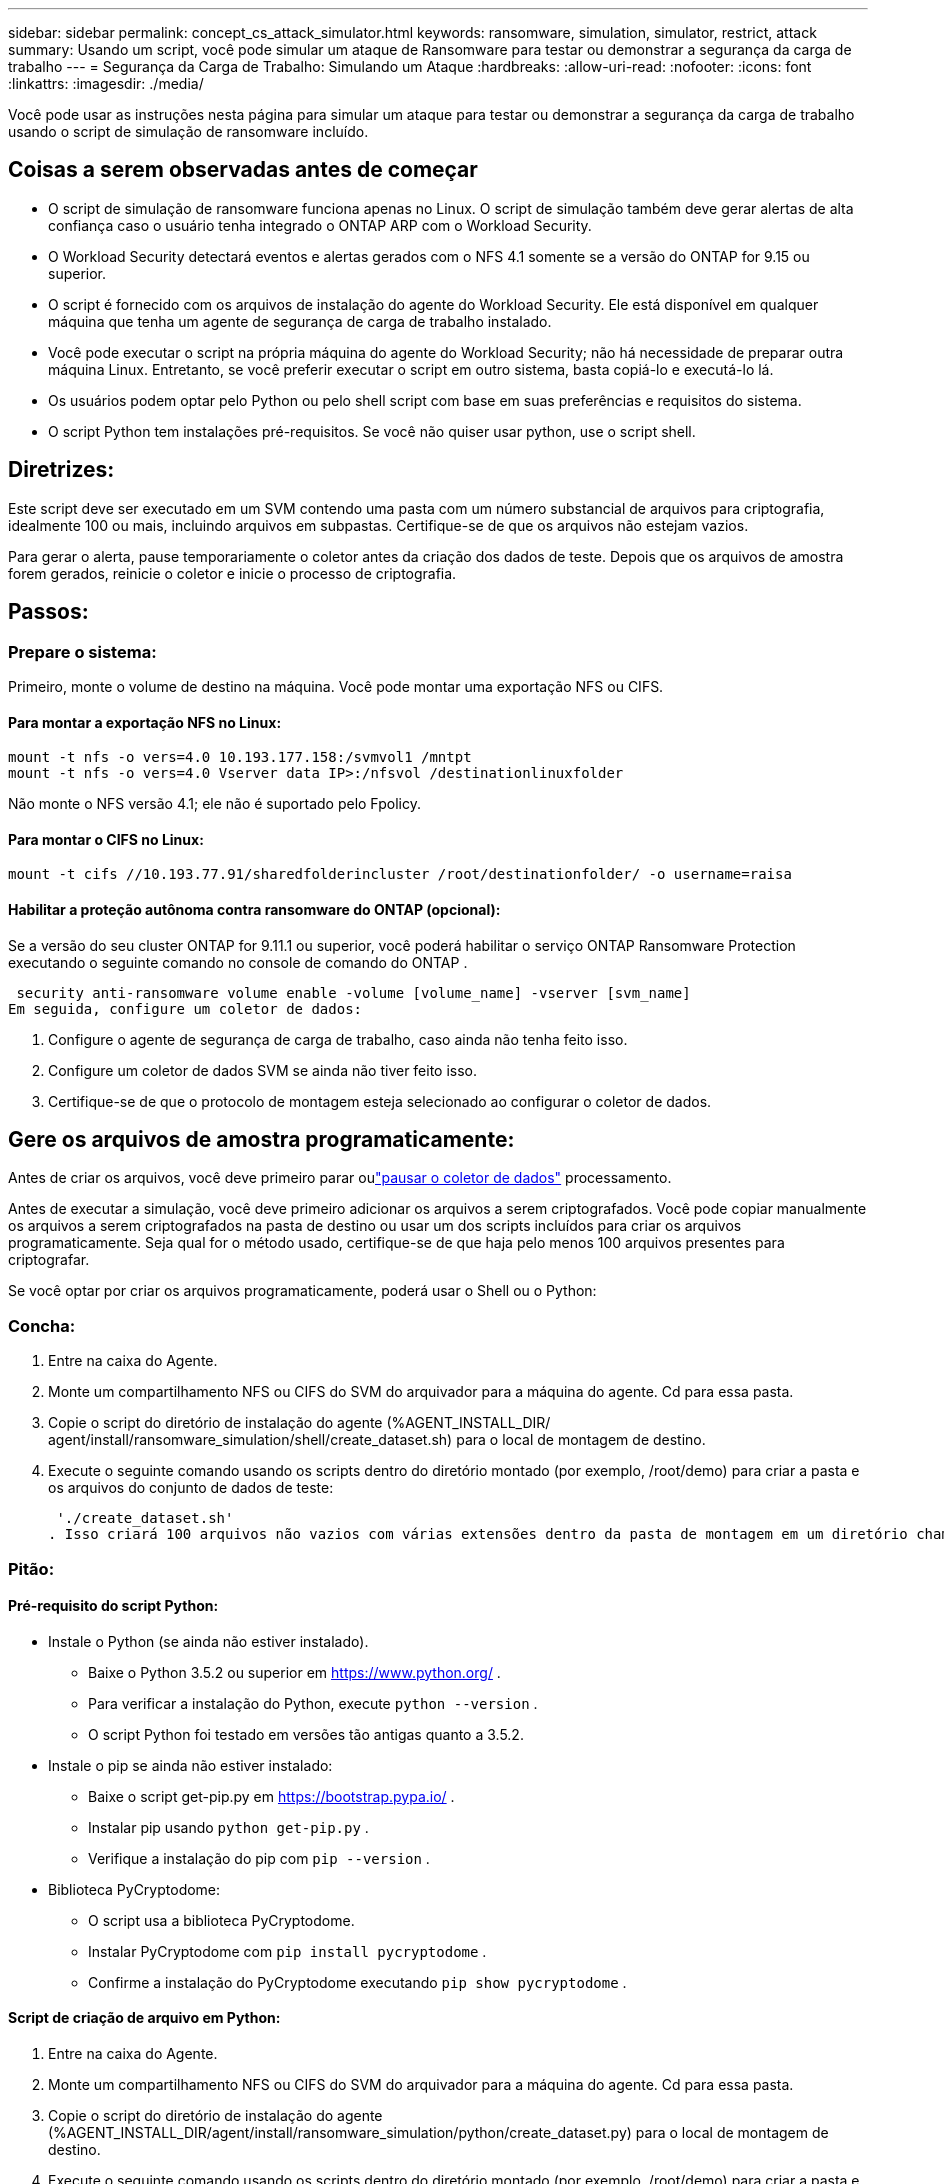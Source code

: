 ---
sidebar: sidebar 
permalink: concept_cs_attack_simulator.html 
keywords: ransomware, simulation, simulator, restrict, attack 
summary: Usando um script, você pode simular um ataque de Ransomware para testar ou demonstrar a segurança da carga de trabalho 
---
= Segurança da Carga de Trabalho: Simulando um Ataque
:hardbreaks:
:allow-uri-read: 
:nofooter: 
:icons: font
:linkattrs: 
:imagesdir: ./media/


[role="lead"]
Você pode usar as instruções nesta página para simular um ataque para testar ou demonstrar a segurança da carga de trabalho usando o script de simulação de ransomware incluído.



== Coisas a serem observadas antes de começar

* O script de simulação de ransomware funciona apenas no Linux.  O script de simulação também deve gerar alertas de alta confiança caso o usuário tenha integrado o ONTAP ARP com o Workload Security.
* O Workload Security detectará eventos e alertas gerados com o NFS 4.1 somente se a versão do ONTAP for 9.15 ou superior.
* O script é fornecido com os arquivos de instalação do agente do Workload Security.  Ele está disponível em qualquer máquina que tenha um agente de segurança de carga de trabalho instalado.
* Você pode executar o script na própria máquina do agente do Workload Security; não há necessidade de preparar outra máquina Linux.  Entretanto, se você preferir executar o script em outro sistema, basta copiá-lo e executá-lo lá.
* Os usuários podem optar pelo Python ou pelo shell script com base em suas preferências e requisitos do sistema.
* O script Python tem instalações pré-requisitos.  Se você não quiser usar python, use o script shell.




== Diretrizes:

Este script deve ser executado em um SVM contendo uma pasta com um número substancial de arquivos para criptografia, idealmente 100 ou mais, incluindo arquivos em subpastas.  Certifique-se de que os arquivos não estejam vazios.

Para gerar o alerta, pause temporariamente o coletor antes da criação dos dados de teste.  Depois que os arquivos de amostra forem gerados, reinicie o coletor e inicie o processo de criptografia.



== Passos:



=== Prepare o sistema:

Primeiro, monte o volume de destino na máquina.  Você pode montar uma exportação NFS ou CIFS.



==== Para montar a exportação NFS no Linux:

[listing]
----
mount -t nfs -o vers=4.0 10.193.177.158:/svmvol1 /mntpt
mount -t nfs -o vers=4.0 Vserver data IP>:/nfsvol /destinationlinuxfolder
----
Não monte o NFS versão 4.1; ele não é suportado pelo Fpolicy.



==== Para montar o CIFS no Linux:

[listing]
----
mount -t cifs //10.193.77.91/sharedfolderincluster /root/destinationfolder/ -o username=raisa
----


==== Habilitar a proteção autônoma contra ransomware do ONTAP (opcional):

Se a versão do seu cluster ONTAP for 9.11.1 ou superior, você poderá habilitar o serviço ONTAP Ransomware Protection executando o seguinte comando no console de comando do ONTAP .

 security anti-ransomware volume enable -volume [volume_name] -vserver [svm_name]
Em seguida, configure um coletor de dados:

. Configure o agente de segurança de carga de trabalho, caso ainda não tenha feito isso.
. Configure um coletor de dados SVM se ainda não tiver feito isso.
. Certifique-se de que o protocolo de montagem esteja selecionado ao configurar o coletor de dados.




== Gere os arquivos de amostra programaticamente:

Antes de criar os arquivos, você deve primeiro parar oulink:task_add_collector_svm.html#play-pause-data-collector["pausar o coletor de dados"] processamento.

Antes de executar a simulação, você deve primeiro adicionar os arquivos a serem criptografados.  Você pode copiar manualmente os arquivos a serem criptografados na pasta de destino ou usar um dos scripts incluídos para criar os arquivos programaticamente.  Seja qual for o método usado, certifique-se de que haja pelo menos 100 arquivos presentes para criptografar.

Se você optar por criar os arquivos programaticamente, poderá usar o Shell ou o Python:



=== Concha:

. Entre na caixa do Agente.
. Monte um compartilhamento NFS ou CIFS do SVM do arquivador para a máquina do agente.  Cd para essa pasta.
. Copie o script do diretório de instalação do agente (%AGENT_INSTALL_DIR/ agent/install/ransomware_simulation/shell/create_dataset.sh) para o local de montagem de destino.
. Execute o seguinte comando usando os scripts dentro do diretório montado (por exemplo, /root/demo) para criar a pasta e os arquivos do conjunto de dados de teste:
+
 './create_dataset.sh'
. Isso criará 100 arquivos não vazios com várias extensões dentro da pasta de montagem em um diretório chamado "test_dataset".




=== Pitão:



==== Pré-requisito do script Python:

* Instale o Python (se ainda não estiver instalado).
+
** Baixe o Python 3.5.2 ou superior em https://www.python.org/[] .
** Para verificar a instalação do Python, execute `python --version` .
** O script Python foi testado em versões tão antigas quanto a 3.5.2.


* Instale o pip se ainda não estiver instalado:
+
** Baixe o script get-pip.py em https://bootstrap.pypa.io/[] .
** Instalar pip usando `python get-pip.py` .
** Verifique a instalação do pip com `pip --version` .


* Biblioteca PyCryptodome:
+
** O script usa a biblioteca PyCryptodome.
** Instalar PyCryptodome com `pip install pycryptodome` .
** Confirme a instalação do PyCryptodome executando `pip show pycryptodome` .






==== Script de criação de arquivo em Python:

. Entre na caixa do Agente.
. Monte um compartilhamento NFS ou CIFS do SVM do arquivador para a máquina do agente.  Cd para essa pasta.
. Copie o script do diretório de instalação do agente (%AGENT_INSTALL_DIR/agent/install/ransomware_simulation/python/create_dataset.py) para o local de montagem de destino.
. Execute o seguinte comando usando os scripts dentro do diretório montado (por exemplo, /root/demo) para criar a pasta e os arquivos do conjunto de dados de teste:
+
 'python create_dataset.py'
. Isso criará 100 arquivos não vazios com várias extensões dentro da pasta de montagem em um diretório chamado “test_dataset”




== Retomar o coletor

Se você pausou o coletor antes de seguir estas etapas, certifique-se de retomá-lo depois que os arquivos de amostra forem criados.



== Gere os arquivos de amostra programaticamente:

Antes de criar os arquivos, você deve primeiro parar oulink:task_add_collector_svm.html#play-pause-data-collector["pausar o coletor de dados"] processamento.

Para gerar um alerta de ransomware, você pode executar o script incluído que simulará um alerta de ransomware no Workload Security.



=== Concha:

. Copie o script do diretório de instalação do agente (%AGENT_INSTALL_DIR/agent/install/ransomware_simulation/shell/simulate_attack.sh) para o local de montagem de destino.
. Execute o seguinte comando usando os scripts dentro do diretório montado (por exemplo, /root/demo) para criptografar o conjunto de dados de teste:
+
 './simulate_attack.sh'
. Isso criptografará os arquivos de amostra criados no diretório "test_dataset".




=== Pitão:

. Copie o script do diretório de instalação do agente (%AGENT_INSTALL_DIR/agent/install/ransomware_simulation/python/simulate_attack.py) para o local de montagem de destino.
. Observe que os pré-requisitos do Python são instalados conforme a seção Pré-requisitos do script Python
. Execute o seguinte comando usando os scripts dentro do diretório montado (por exemplo, /root/demo) para criptografar o conjunto de dados de teste:
+
 'python simulate_attack.py'
. Isso criptografará os arquivos de amostra criados no diretório "test_dataset".




== Gerar um alerta no Workload Security

Quando a execução do script do simulador for concluída, um alerta será exibido na interface do usuário da Web em alguns minutos.

Observação: caso todas as condições a seguir sejam atendidas, um Alerta de Alta Confiança será gerado.

. Monitorou a versão ONTAP do SVM superior a 9.11.1
. Proteção autônoma contra ransomware ONTAP configurada
. O coletor de dados de segurança da carga de trabalho é adicionado no modo Cluster.


O Workload Security detecta padrões de ransomware com base no comportamento do usuário, enquanto o ONTAP ARP detecta atividades de ransomware com base em atividades de criptografia em arquivos.

Se as condições forem atendidas, o Workload Security marcará os alertas como Alerta de Alta Confiança.

Exemplo de alerta de alta confiança na página Lista de alertas:

image:ws_high_confidence_alert.png["Exemplo de alerta de alta confiança, página de lista"]

Exemplo de detalhe de alerta de alta confiança:

image:ws_high_confidence_alert_detail.png["Exemplo de alerta de alta confiança, página de detalhes"]



== Disparando alertas várias vezes

O Workload Security aprende o comportamento do usuário e não gerará alertas sobre ataques repetidos de ransomware dentro de 24 horas para o mesmo usuário.

Para gerar um novo alerta com um usuário diferente, siga os mesmos passos novamente (criando dados de teste e criptografando os dados de teste).
